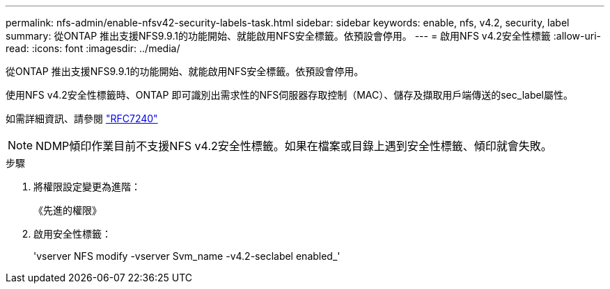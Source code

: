 ---
permalink: nfs-admin/enable-nfsv42-security-labels-task.html 
sidebar: sidebar 
keywords: enable, nfs, v4.2, security, label 
summary: 從ONTAP 推出支援NFS9.9.1的功能開始、就能啟用NFS安全標籤。依預設會停用。 
---
= 啟用NFS v4.2安全性標籤
:allow-uri-read: 
:icons: font
:imagesdir: ../media/


[role="lead"]
從ONTAP 推出支援NFS9.9.1的功能開始、就能啟用NFS安全標籤。依預設會停用。

使用NFS v4.2安全性標籤時、ONTAP 即可識別出需求性的NFS伺服器存取控制（MAC）、儲存及擷取用戶端傳送的sec_label屬性。

如需詳細資訊、請參閱 https://tools.ietf.org/html/rfc7204["RFC7240"]

[NOTE]
====
NDMP傾印作業目前不支援NFS v4.2安全性標籤。如果在檔案或目錄上遇到安全性標籤、傾印就會失敗。

====
.步驟
. 將權限設定變更為進階：
+
《先進的權限》

. 啟用安全性標籤：
+
'vserver NFS modify -vserver Svm_name -v4.2-seclabel enabled_'


